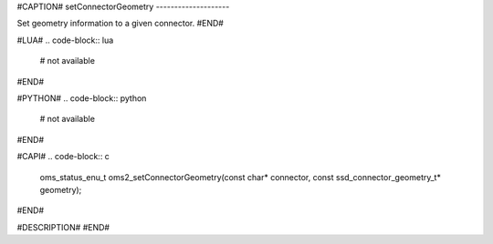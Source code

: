 #CAPTION#
setConnectorGeometry
--------------------

Set geometry information to a given connector.
#END#

#LUA#
.. code-block:: lua

  # not available

#END#

#PYTHON#
.. code-block:: python

  # not available

#END#

#CAPI#
.. code-block:: c

  oms_status_enu_t oms2_setConnectorGeometry(const char* connector, const ssd_connector_geometry_t* geometry);

#END#

#DESCRIPTION#
#END#
